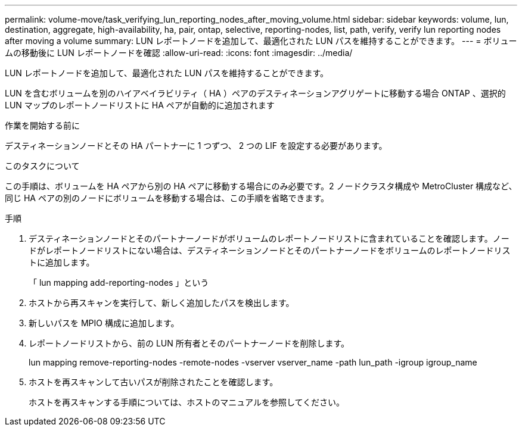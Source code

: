 ---
permalink: volume-move/task_verifying_lun_reporting_nodes_after_moving_volume.html 
sidebar: sidebar 
keywords: volume, lun, destination, aggregate, high-availability, ha, pair, ontap, selective, reporting-nodes, list, path, verify, verify lun reporting nodes after moving a volume 
summary: LUN レポートノードを追加して、最適化された LUN パスを維持することができます。 
---
= ボリュームの移動後に LUN レポートノードを確認
:allow-uri-read: 
:icons: font
:imagesdir: ../media/


[role="lead"]
LUN レポートノードを追加して、最適化された LUN パスを維持することができます。

LUN を含むボリュームを別のハイアベイラビリティ（ HA ）ペアのデスティネーションアグリゲートに移動する場合 ONTAP 、選択的 LUN マップのレポートノードリストに HA ペアが自動的に追加されます

.作業を開始する前に
デスティネーションノードとその HA パートナーに 1 つずつ、 2 つの LIF を設定する必要があります。

.このタスクについて
この手順は、ボリュームを HA ペアから別の HA ペアに移動する場合にのみ必要です。2 ノードクラスタ構成や MetroCluster 構成など、同じ HA ペアの別のノードにボリュームを移動する場合は、この手順を省略できます。

.手順
. デスティネーションノードとそのパートナーノードがボリュームのレポートノードリストに含まれていることを確認します。ノードがレポートノードリストにない場合は、デスティネーションノードとそのパートナーノードをボリュームのレポートノードリストに追加します。
+
「 lun mapping add-reporting-nodes 」という

. ホストから再スキャンを実行して、新しく追加したパスを検出します。
. 新しいパスを MPIO 構成に追加します。
. レポートノードリストから、前の LUN 所有者とそのパートナーノードを削除します。
+
lun mapping remove-reporting-nodes -remote-nodes -vserver vserver_name -path lun_path -igroup igroup_name

. ホストを再スキャンして古いパスが削除されたことを確認します。
+
ホストを再スキャンする手順については、ホストのマニュアルを参照してください。


